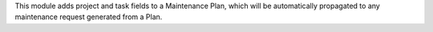 This module adds project and task fields to a Maintenance Plan, which will be automatically propagated to any maintenance request generated from a Plan.
